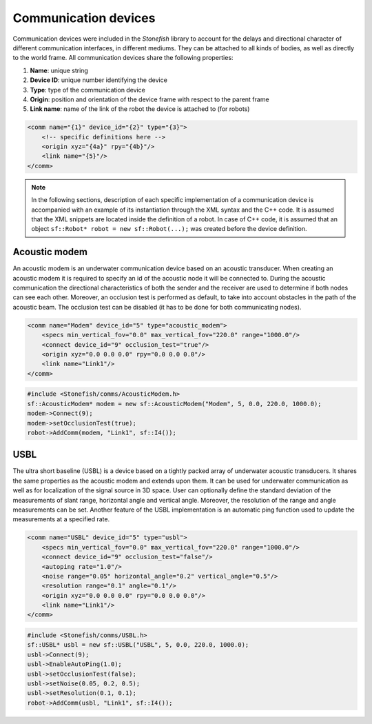 .. _comms:

=====================
Communication devices
=====================

Communication devices were included in the *Stonefish* library to account for the delays and directional character of different communication interfaces, in different mediums.
They can be attached to all kinds of bodies, as well as directly to the world frame. All communication devices share the following properties:

1) **Name**: unique string

2) **Device ID**: unique number identifying the device

3) **Type**: type of the communication device

4) **Origin**: position and orientation of the device frame with respect to the parent frame

5) **Link name**: name of the link of the robot the device is attached to (for robots)

.. code-block:: xml
    
    <comm name="{1}" device_id="{2}" type="{3}">
        <!-- specific definitions here -->
        <origin xyz="{4a}" rpy="{4b}"/>
        <link name="{5}"/>
    </comm>

.. note::

    In the following sections, description of each specific implementation of a communication device is accompanied with an example of its instantiation through the XML syntax and the C++ code. It is assumed that the XML snippets are located inside the definition of a robot. In case of C++ code, it is assumed that an object ``sf::Robot* robot = new sf::Robot(...);`` was created before the device definition. 

Acoustic modem
==============

An acoustic modem is an underwater communication device based on an acoustic transducer. When creating an acoustic modem it is required to specify an id of the acoustic node it will be connected to.
During the acoustic communication the directional characteristics of both the sender and the receiver are used to determine if both nodes can see each other. 
Moreover, an occlusion test is performed as default, to take into account obstacles in the path of the acoustic beam. The occlusion test can be disabled (it has to be done for both communicating nodes).

.. code-block:: xml

    <comm name="Modem" device_id="5" type="acoustic_modem">
        <specs min_vertical_fov="0.0" max_vertical_fov="220.0" range="1000.0"/>
        <connect device_id="9" occlusion_test="true"/>
        <origin xyz="0.0 0.0 0.0" rpy="0.0 0.0 0.0"/>
        <link name="Link1"/>
    </comm>
    
.. code-block:: cpp

    #include <Stonefish/comms/AcousticModem.h>
    sf::AcousticModem* modem = new sf::AcousticModem("Modem", 5, 0.0, 220.0, 1000.0);
    modem->Connect(9);
    modem->setOcclusionTest(true);
    robot->AddComm(modem, "Link1", sf::I4());

USBL
====

The ultra short baseline (USBL) is a device based on a tightly packed array of underwater acoustic transducers. It shares the same properties as the acoustic modem and extends upon them.
It can be used for underwater communication as well as for localization of the signal source in 3D space. User can optionally define the standard deviation of the measurements of slant range, horizontal angle and vertical angle. Moreover, the resolution of the range and angle measurements can be set.
Another feature of the USBL implementation is an automatic ping function used to update the measurements at a specified rate.

.. code-block:: xml    

    <comm name="USBL" device_id="5" type="usbl">
        <specs min_vertical_fov="0.0" max_vertical_fov="220.0" range="1000.0"/>
        <connect device_id="9" occlusion_test="false"/>
        <autoping rate="1.0"/>
        <noise range="0.05" horizontal_angle="0.2" vertical_angle="0.5"/>
        <resolution range="0.1" angle="0.1"/>
        <origin xyz="0.0 0.0 0.0" rpy="0.0 0.0 0.0"/>
        <link name="Link1"/>
    </comm>

.. code-block:: cpp

    #include <Stonefish/comms/USBL.h>
    sf::USBL* usbl = new sf::USBL("USBL", 5, 0.0, 220.0, 1000.0);
    usbl->Connect(9);
    usbl->EnableAutoPing(1.0);
    usbl->setOcclusionTest(false);
    usbl->setNoise(0.05, 0.2, 0.5);
    usbl->setResolution(0.1, 0.1);
    robot->AddComm(usbl, "Link1", sf::I4());